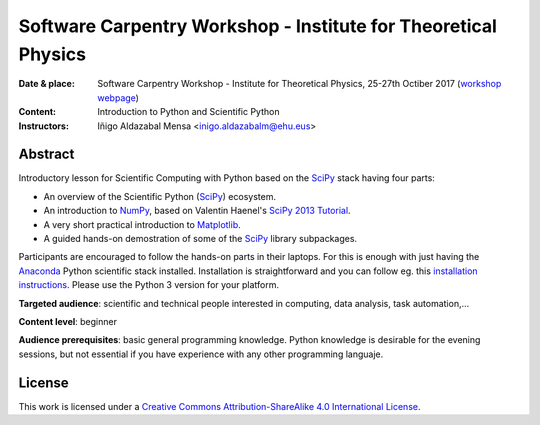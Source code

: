 ***************************************************************
Software Carpentry Workshop - Institute for Theoretical Physics
***************************************************************

:Date & place: Software Carpentry Workshop - Institute for Theoretical Physics,
               25-27th Octiber 2017 (`workshop webpage`_)
:Content: Introduction to Python and Scientific Python
:Instructors: Iñigo Aldazabal Mensa <inigo.aldazabalm@ehu.eus>
              
   
Abstract
########

Introductory lesson for Scientific Computing with Python based on the `SciPy`_
stack having four parts:

* An overview of the Scientific Python (`SciPy`_) ecosystem.

* An introduction to `NumPy`_, based on Valentin Haenel's `SciPy 2013
  Tutorial`_.

* A very short practical introduction to `Matplotlib`_.

* A guided hands-on demostration of some of the `SciPy`_ library subpackages.


Participants are encouraged to follow the hands-on parts in their laptops.
For this is enough with just having the `Anaconda`_ Python scientific stack
installed. Installation is straightforward and you can follow eg. this `installation instructions`_. Please use the Python 3 version for your platform.

**Targeted audience**: scientific and technical people interested in 
computing, data analysis, task automation,...

**Content level**: beginner

**Audience prerequisites**: basic general programming knowledge. Python knowledge is
desirable for the evening sessions, but not essential if you have experience with any other programming languaje.


License
#######

This work is licensed under a `Creative Commons Attribution-ShareAlike 4.0
International License`_.


.. _`workshop webpage`: https://adgdt.github.io/2017-10-25-ift/
.. _`Creative Commons Attribution-ShareAlike 4.0 International License`: http://creativecommons.org/licenses/by-sa/4.0
.. _`SciPy`: http://www.scipy.org
.. _`Anaconda`: https://www.continuum.io/downloads
.. _`Matplotlib`: http://matplotlib.org/
.. _`SciPy library`: http://www.scipy.org/scipylib/index.html
.. _`Jupyter notebooks`: https://jupyter.org
.. _`tutorial material`: https://github.com/PythonSanSebastian/numpy_euroscipy2015
.. _`NumPy`: http://www.numpy.org/
.. _`SciPy 2013 Tutorial`: https://github.com/esc/scipy2013-tutorial-numpy-ipython
.. _`installation instructions`: https://adgdt.github.io/2017-10-25-ift/#setup


